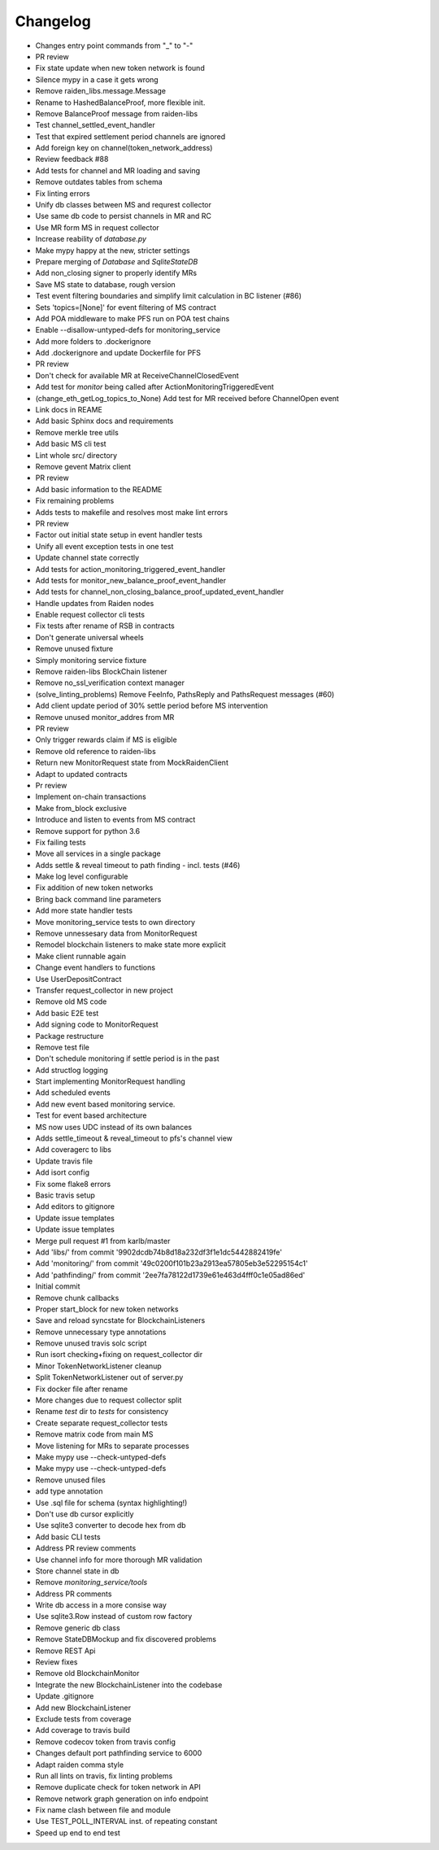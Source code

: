 =========
Changelog
=========

* Changes entry point commands from "_" to "-"
* PR review
* Fix state update when new token network is found
* Silence mypy in a case it gets wrong
* Remove raiden_libs.message.Message
* Rename to HashedBalanceProof, more flexible init.
* Remove BalanceProof message from raiden-libs
* Test channel_settled_event_handler
* Test that expired settlement period channels are ignored
* Add foreign key on channel(token_network_address)
* Review feedback #88
* Add tests for channel and MR loading and saving
* Remove outdates tables from schema
* Fix linting errors
* Unify db classes between MS and requrest collector
* Use same db code to persist channels in MR and RC
* Use MR form MS in request collector
* Increase reability of `database.py`
* Make mypy happy at the new, stricter settings
* Prepare merging of `Database` and `SqliteStateDB`
* Add non_closing signer to properly identify MRs
* Save MS state to database, rough version
* Test event filtering boundaries and simplify limit calculation in BC listener (#86)
* Sets 'topics=[None]' for event filtering of MS contract
* Add POA middleware to make PFS run on POA test chains
* Enable --disallow-untyped-defs for monitoring_service
* Add more folders to .dockerignore
* Add .dockerignore and update Dockerfile for PFS
* PR review
* Don't check for available MR at ReceiveChannelClosedEvent
* Add test for `monitor` being called after ActionMonitoringTriggeredEvent
* (change_eth_getLog_topics_to_None) Add test for MR received before ChannelOpen event
* Link docs in REAME
* Add basic Sphinx docs and requirements
* Remove merkle tree utils
* Add basic MS cli test
* Lint whole src/ directory
* Remove gevent Matrix client
* PR review
* Add basic information to the README
* Fix remaining problems
* Adds tests to makefile and resolves most make lint errors
* PR review
* Factor out initial state setup in event handler tests
* Unify all event exception tests in one test
* Update channel state correctly
* Add tests for action_monitoring_triggered_event_handler
* Add tests for monitor_new_balance_proof_event_handler
* Add tests for channel_non_closing_balance_proof_updated_event_handler
* Handle updates from Raiden nodes
* Enable request collector cli tests
* Fix tests after rename of RSB in contracts
* Don't generate universal wheels
* Remove unused fixture
* Simply monitoring service fixture
* Remove raiden-libs BlockChain listener
* Remove no_ssl_verification context manager
* (solve_linting_problems) Remove FeeInfo, PathsReply and PathsRequest messages (#60)
* Add client update period of 30% settle period before MS intervention
* Remove unused monitor_addres from MR
* PR review
* Only trigger rewards claim if MS is eligible
* Remove old reference to raiden-libs
* Return new MonitorRequest state from MockRaidenClient
* Adapt to updated contracts
* Pr review
* Implement on-chain transactions
* Make from_block exclusive
* Introduce and listen to events from MS contract
* Remove support for python 3.6
* Fix failing tests
* Move all services in a single package
* Adds settle & reveal timeout to path finding - incl. tests (#46)
* Make log level configurable
* Fix addition of new token networks
* Bring back command line parameters
* Add more state handler tests
* Move monitoring_service tests to own directory
* Remove unnessesary data from MonitorRequest
* Remodel blockchain listeners to make state more explicit
* Make client runnable again
* Change event handlers to functions
* Use UserDepositContract
* Transfer request_collector in new project
* Remove old MS code
* Add basic E2E test
* Add signing code to MonitorRequest
* Package restructure
* Remove test file
* Don't schedule monitoring if settle period is in the past
* Add structlog logging
* Start implementing MonitorRequest handling
* Add scheduled events
* Add new event based monitoring service.
* Test for event based architecture
* MS now uses UDC instead of its own balances
* Adds settle_timeout & reveal_timeout to pfs's channel view
* Add coveragerc to libs
* Update travis file
* Add isort config
* Fix some flake8 errors
* Basic travis setup
* Add editors to gitignore
* Update issue templates
* Update issue templates
* Merge pull request #1 from karlb/master
* Add 'libs/' from commit '9902dcdb74b8d18a232df3f1e1dc5442882419fe'
* Add 'monitoring/' from commit '49c0200f101b23a2913ea57805eb3e52295154c1'
* Add 'pathfinding/' from commit '2ee7fa78122d1739e61e463d4fff0c1e05ad86ed'
* Initial commit
* Remove chunk callbacks
* Proper start_block for new token networks
* Save and reload syncstate for BlockchainListeners
* Remove unnecessary type annotations
* Remove unused travis solc script
* Run isort checking+fixing on request_collector dir
* Minor TokenNetworkListener cleanup
* Split TokenNetworkListener out of server.py
* Fix docker file after rename
* More changes due to request collector split
* Rename `test` dir to `tests` for consistency
* Create separate request_collector tests
* Remove matrix code from main MS
* Move listening for MRs to separate processes
* Make mypy use --check-untyped-defs
* Make mypy use --check-untyped-defs
* Remove unused files
* add type annotation
* Use .sql file for schema (syntax highlighting!)
* Don't use db cursor explicitly
* Use sqlite3 converter to decode hex from db
* Add basic CLI tests
* Address PR review comments
* Use channel info for more thorough MR validation
* Store channel state in db
* Remove `monitoring_service/tools`
* Address PR comments
* Write db access in a more consise way
* Use sqlite3.Row instead of custom row factory
* Remove generic db class
* Remove StateDBMockup and fix discovered problems
* Remove REST Api
* Review fixes
* Remove old BlockchainMonitor
* Integrate the new BlockchainListener into the codebase
* Update .gitignore
* Add new BlockchainListener
* Exclude tests from coverage
* Add coverage to travis build
* Remove codecov token from travis config
* Changes default port pathfinding service to 6000
* Adapt raiden comma style
* Run all lints on travis, fix linting problems
* Remove duplicate check for token network in API
* Remove network graph generation on info endpoint
* Fix name clash between file and module
* Use TEST_POLL_INTERVAL inst. of repeating constant
* Speed up end to end test
